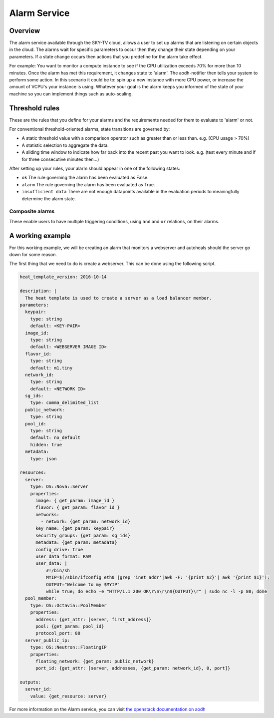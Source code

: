 .. _alarm-service-on-Sky-tv_cloud:


*************
Alarm Service
*************

Overview
========

The alarm service available through the SKY-TV cloud, allows a user to set
up alarms that are listening on certain objects in the cloud. The alarms wait
for specific parameters to occur then they change their state depending on your
parameters. If a state change occurs then actions that you predefine for the
alarm take effect.

For example: You want to monitor a compute instance to see if the CPU
utilization exceeds 70% for more than 10 minutes. Once the alarm has met
this requirement, it changes state to 'alarm'. The aodh-notifier then tells
your system to perform some action. In this scenario it could be to: spin up a
new instance with more CPU power, or increase the amount of VCPU's your
instance is using. Whatever your goal is the alarm keeps you informed of the
state of your machine so you can implement things such as auto-scaling.

Threshold rules
===============

These are the rules that you define for your alarms and the requirements needed
for them to evaluate to 'alarm' or not.

For conventional threshold-oriented alarms, state transitions are governed by:

- A static threshold value with a comparison operator such as greater than or
  less than. e.g. (CPU usage > 70%)

- A statistic selection to aggregate the data.

- A sliding time window to indicate how far back into the recent past you want
  to look. e.g. (test every minute and if for three consecutive minutes
  then...)

After setting up your rules, your alarm should appear in one of the following
states:

- ``ok`` The rule governing the alarm has been evaluated as False.

- ``alarm`` The rule governing the alarm has been evaluated as True.

- ``insufficient data`` There are not enough datapoints available in the
  evaluation periods to meaningfully determine the alarm state.

Composite alarms
----------------

These enable users to have multiple triggering conditions, using
``and`` and ``or`` relations, on their alarms.

A working example
=================

For this working example, we will be creating an alarm that monitors a
webserver and autoheals should the server go down for some reason.

The first thing that we need to do is create a webserver. This can be done
using the following script.

.. code-block:: bash

  heat_template_version: 2016-10-14

  description: |
    The heat template is used to create a server as a load balancer member.
  parameters:
    keypair:
      type: string
      default: <KEY-PAIR>
    image_id:
      type: string
      default: <WEBSERVER IMAGE ID>
    flavor_id:
      type: string
      default: m1.tiny
    network_id:
      type: string
      default: <NETWORK ID>
    sg_ids:
      type: comma_delimited_list
    public_network:
      type: string
    pool_id:
      type: string
      default: no_default
      hidden: true
    metadata:
      type: json

  resources:
    server:
      type: OS::Nova::Server
      properties:
        image: { get_param: image_id }
        flavor: { get_param: flavor_id }
        networks:
          - network: {get_param: network_id}
        key_name: {get_param: keypair}
        security_groups: {get_param: sg_ids}
        metadata: {get_param: metadata}
        config_drive: true
        user_data_format: RAW
        user_data: |
            #!/bin/sh
            MYIP=$(/sbin/ifconfig eth0 |grep 'inet addr'|awk -F: '{print $2}'| awk '{print $1}');
            OUTPUT="Welcome to my $MYIP"
            while true; do echo -e "HTTP/1.1 200 OK\r\n\r\n${OUTPUT}\r" | sudo nc -l -p 80; done
    pool_member:
      type: OS::Octavia::PoolMember
      properties:
        address: {get_attr: [server, first_address]}
        pool: {get_param: pool_id}
        protocol_port: 80
    server_public_ip:
      type: OS::Neutron::FloatingIP
      properties:
        floating_network: {get_param: public_network}
        port_id: {get_attr: [server, addresses, {get_param: network_id}, 0, port]}

  outputs:
    server_id:
      value: {get_resource: server}



For more information on the Alarm service, you can visit `the openstack
documentation on aodh`_

.. _`the openstack documentation on aodh`: https://docs.openstack.org/aodh/latest/admin/telemetry-alarms.html
